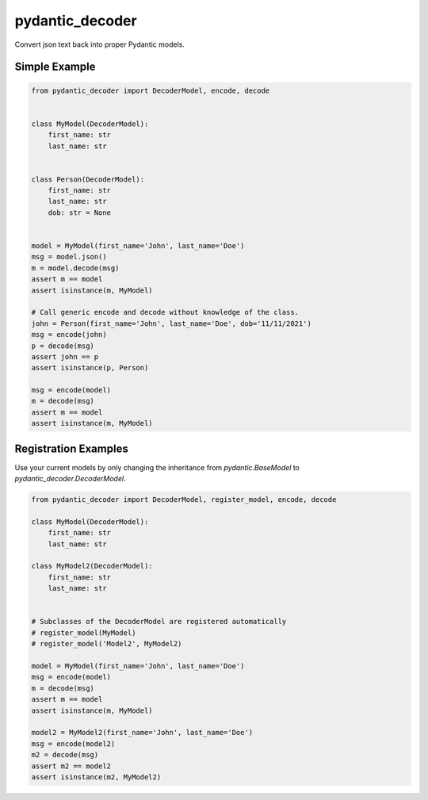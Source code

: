 ================
pydantic_decoder
================

Convert json text back into proper Pydantic models.


Simple Example
==============

.. code-block:: python

    from pydantic_decoder import DecoderModel, encode, decode


    class MyModel(DecoderModel):
        first_name: str
        last_name: str


    class Person(DecoderModel):
        first_name: str
        last_name: str
        dob: str = None


    model = MyModel(first_name='John', last_name='Doe')
    msg = model.json()
    m = model.decode(msg)
    assert m == model
    assert isinstance(m, MyModel)

    # Call generic encode and decode without knowledge of the class.
    john = Person(first_name='John', last_name='Doe', dob='11/11/2021')
    msg = encode(john)
    p = decode(msg)
    assert john == p
    assert isinstance(p, Person)

    msg = encode(model)
    m = decode(msg)
    assert m == model
    assert isinstance(m, MyModel)




Registration Examples
=====================

Use your current models by only changing the inheritance from `pydantic.BaseModel` to `pydantic_decoder.DecoderModel`.

.. code-block:: python

    from pydantic_decoder import DecoderModel, register_model, encode, decode

    class MyModel(DecoderModel):
        first_name: str
        last_name: str

    class MyModel2(DecoderModel):
        first_name: str
        last_name: str


    # Subclasses of the DecoderModel are registered automatically
    # register_model(MyModel)
    # register_model('Model2', MyModel2)

    model = MyModel(first_name='John', last_name='Doe')
    msg = encode(model)
    m = decode(msg)
    assert m == model
    assert isinstance(m, MyModel)

    model2 = MyModel2(first_name='John', last_name='Doe')
    msg = encode(model2)
    m2 = decode(msg)
    assert m2 == model2
    assert isinstance(m2, MyModel2)
